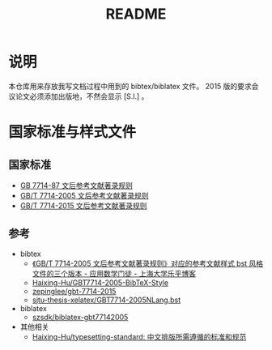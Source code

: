 #+TITLE: README
#+OPTIONS: ^:{}
#+OPTIONS: html-postamble:nil

#+INFOJS_OPT: view:nil toc:t ltoc:nil mouse:underline buttons:0 path:http://thomasf.github.io/solarized-css/org-info.min.js
#+HTML_HEAD: <link rel="stylesheet" type="text/css" href="http://thomasf.github.io/solarized-css/solarized-light.min.css" />

* 说明
本仓库用来存放我写文档过程中用到的 bibtex/biblatex 文件。
2015 版的要求会议论文必须添加出版地，不然会显示 [S.l.] 。
* 国家标准与样式文件
** 国家标准
- [[https://raw.githubusercontent.com/saccohuo/GBT-Standard/master/GBT7714-1987%E6%96%87%E5%90%8E%E5%8F%82%E8%80%83%E6%96%87%E7%8C%AE%E7%9D%80%E5%BD%95%E8%A7%84%E5%88%99.pdf][GB 7714-87 文后参考文献著录规则]]
- [[https://raw.githubusercontent.com/saccohuo/GBT-Standard/master/%E3%80%90GB-T%207714-2005%E3%80%91%E6%96%87%E5%90%8E%E5%8F%82%E8%80%83%E6%96%87%E7%8C%AE%E8%91%97%E5%BD%95%E8%A7%84%E5%88%99.pdf][GB/T 7714-2005 文后参考文献著录规则]]
- [[https://raw.githubusercontent.com/saccohuo/GBT-Standard/master/GBT.7714-2015.pdf][GB/T 7714-2015 文后参考文献著录规则]]
** 参考
+ bibtex
  - [[http://blog.lehu.shu.edu.cn/Article.aspx?aid=210123][《GB/T 7714-2005 文后参考文献著录规则》对应的参考文献样式 bst 风格文件的三个版本 - 应用数学门徒 - 上海大学乐乎博客]]
  - [[https://github.com/Haixing-Hu/GBT7714-2005-BibTeX-Style][Haixing-Hu/GBT7714-2005-BibTeX-Style]]
  - [[https://github.com/zepinglee/gbt-7714-2015][zepinglee/gbt-7714-2015]]
  - [[https://github.com/farseerfc/sjtu-thesis-xelatex/blob/master/GBT7714-2005NLang.bst][sjtu-thesis-xelatex/GBT7714-2005NLang.bst]]
+ biblatex
  - [[https://github.com/szsdk/biblatex-gbt77142005][szsdk/biblatex-gbt77142005]]
+ 其他相关
  - [[https://github.com/Haixing-Hu/typesetting-standard/][Haixing-Hu/typesetting-standard: 中文排版所需遵循的标准和规范]]
